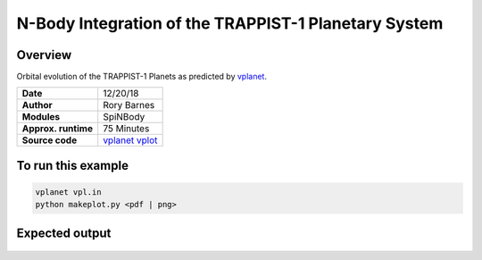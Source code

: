 N-Body Integration of the TRAPPIST-1 Planetary System
============

Overview
--------

Orbital evolution of the TRAPPIST-1 Planets
as predicted by `vplanet <https://github.com/VirtualPlanetaryLaboratory/vplanet>`_.

===================   ============
**Date**              12/20/18
**Author**            Rory Barnes
**Modules**           SpiNBody
**Approx. runtime**   75 Minutes
**Source code**       `vplanet <https://github.com/VirtualPlanetaryLaboratory/vplanet>`_
                      `vplot <https://github.com/VirtualPlanetaryLaboratory/vplot>`_
===================   ============

To run this example
-------------------

.. code-block:: bash

  vplanet vpl.in
  python makeplot.py <pdf | png>

Expected output
---------------

.. figure:: Trappist1.NBody.png
   :width: 600px
   :align: center
